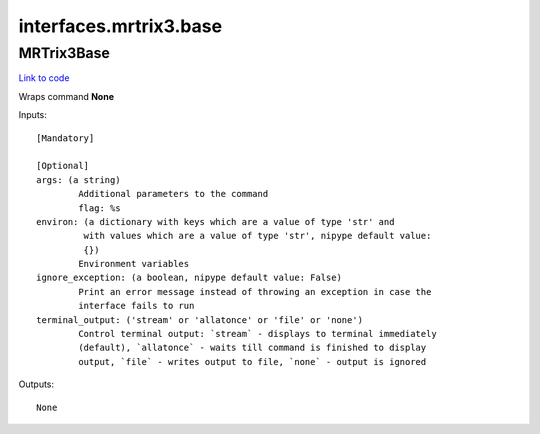 .. AUTO-GENERATED FILE -- DO NOT EDIT!

interfaces.mrtrix3.base
=======================


.. _nipype.interfaces.mrtrix3.base.MRTrix3Base:


.. index:: MRTrix3Base

MRTrix3Base
-----------

`Link to code <http://github.com/nipy/nipype/tree/f9c98ba/nipype/interfaces/mrtrix3/base.py#L52>`__

Wraps command **None**


Inputs::

        [Mandatory]

        [Optional]
        args: (a string)
                Additional parameters to the command
                flag: %s
        environ: (a dictionary with keys which are a value of type 'str' and
                 with values which are a value of type 'str', nipype default value:
                 {})
                Environment variables
        ignore_exception: (a boolean, nipype default value: False)
                Print an error message instead of throwing an exception in case the
                interface fails to run
        terminal_output: ('stream' or 'allatonce' or 'file' or 'none')
                Control terminal output: `stream` - displays to terminal immediately
                (default), `allatonce` - waits till command is finished to display
                output, `file` - writes output to file, `none` - output is ignored

Outputs::

        None
